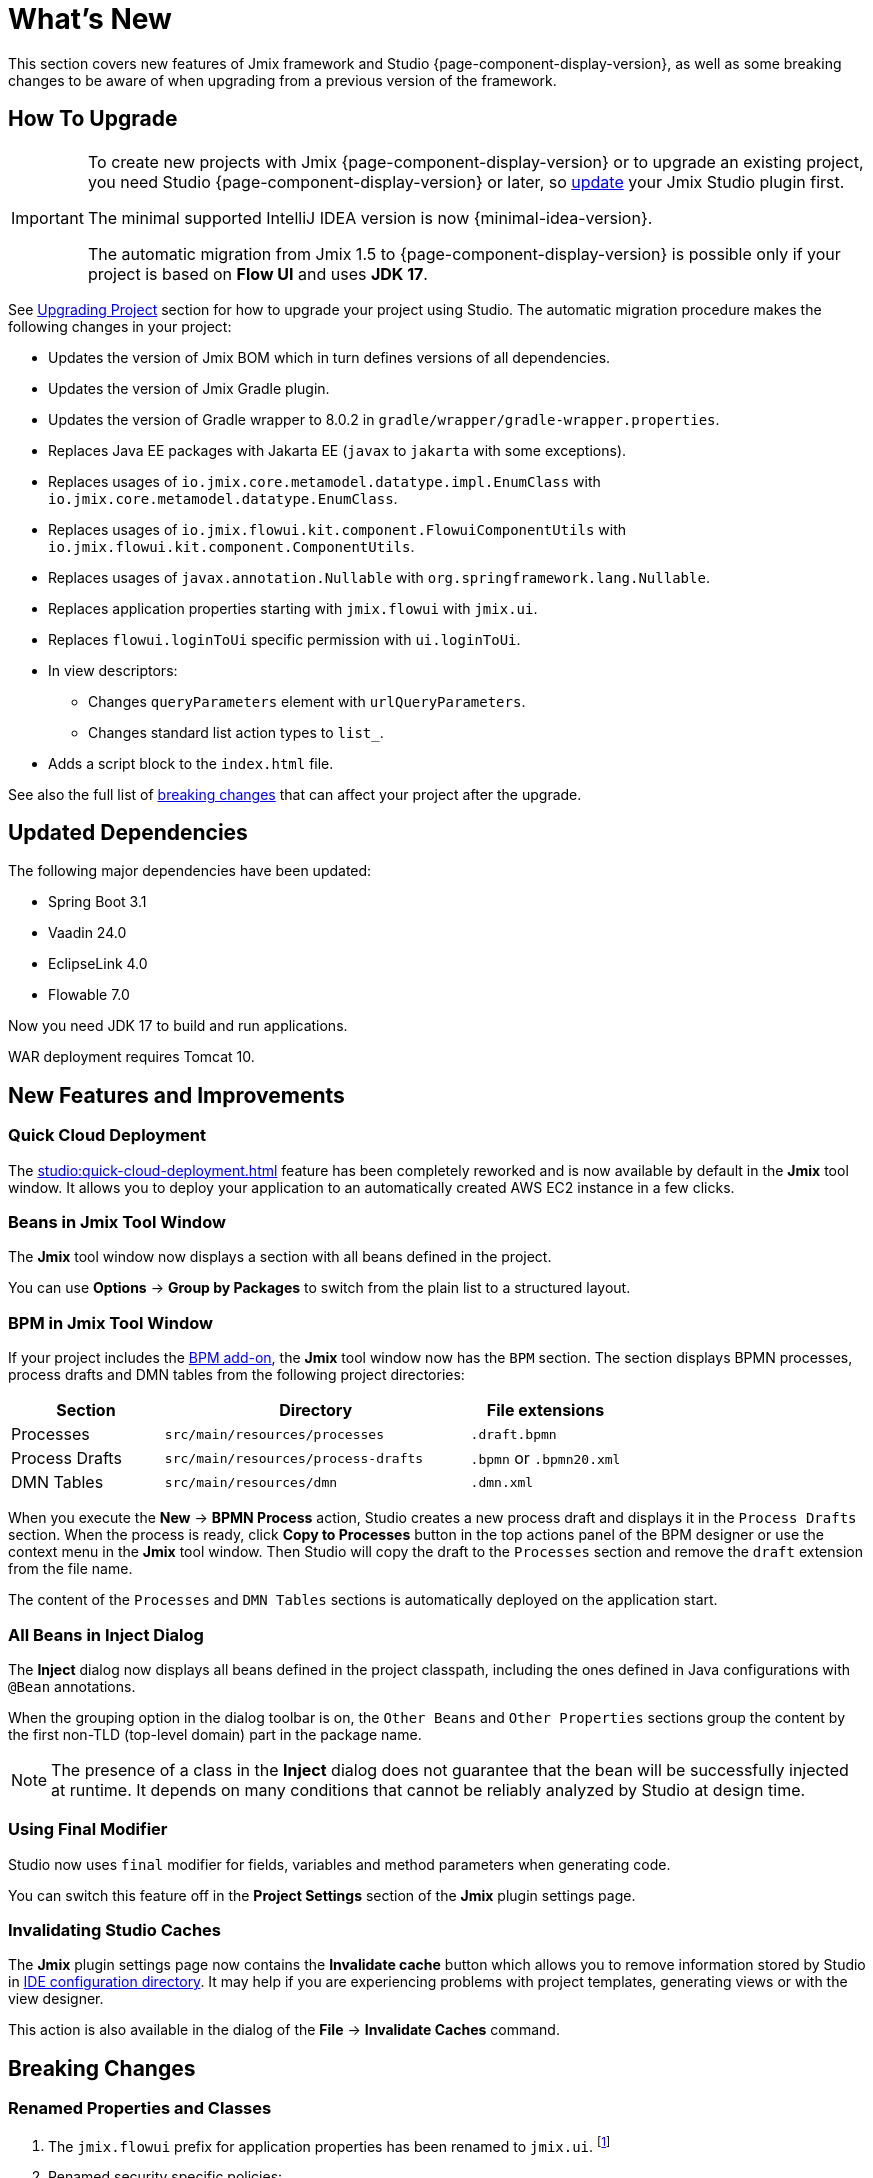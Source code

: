 = What's New

This section covers new features of Jmix framework and Studio {page-component-display-version}, as well as some breaking changes to be aware of when upgrading from a previous version of the framework.

[[upgrade]]
== How To Upgrade

[IMPORTANT]
====
To create new projects with Jmix {page-component-display-version} or to upgrade an existing project, you need Studio {page-component-display-version} or later, so xref:studio:update.adoc[update] your Jmix Studio plugin first.

The minimal supported IntelliJ IDEA version is now {minimal-idea-version}.

The automatic migration from Jmix 1.5 to {page-component-display-version} is possible only if your project is based on *Flow UI* and uses *JDK 17*.
====

See xref:studio:project.adoc#upgrading-project[Upgrading Project] section for how to upgrade your project using Studio. The automatic migration procedure makes the following changes in your project:

* Updates the version of Jmix BOM which in turn defines versions of all dependencies.
* Updates the version of Jmix Gradle plugin.
* Updates the version of Gradle wrapper to 8.0.2 in `gradle/wrapper/gradle-wrapper.properties`.
* Replaces Java EE packages with Jakarta EE (`javax` to `jakarta` with some exceptions).
* Replaces usages of `io.jmix.core.metamodel.datatype.impl.EnumClass` with `io.jmix.core.metamodel.datatype.EnumClass`.
* Replaces usages of `io.jmix.flowui.kit.component.FlowuiComponentUtils` with `io.jmix.flowui.kit.component.ComponentUtils`.
* Replaces usages of `javax.annotation.Nullable` with `org.springframework.lang.Nullable`.
* Replaces application properties starting with `jmix.flowui` with `jmix.ui`.
* Replaces `flowui.loginToUi` specific permission with `ui.loginToUi`.
* In view descriptors:
** Changes `queryParameters` element with `urlQueryParameters`.
** Changes standard list action types to `list_`.
* Adds a script block to the `index.html` file.

See also the full list of <<breaking-changes,breaking changes>> that can affect your project after the upgrade.

== Updated Dependencies

The following major dependencies have been updated:

* Spring Boot 3.1
* Vaadin 24.0
* EclipseLink 4.0
* Flowable 7.0

Now you need JDK 17 to build and run applications.

WAR deployment requires Tomcat 10.

[[new-features]]
== New Features and Improvements

[[quick-cloud-deployment]]
=== Quick Cloud Deployment

The xref:studio:quick-cloud-deployment.adoc[] feature has been completely reworked and is now available by default in the *Jmix* tool window. It allows you to deploy your application to an automatically created AWS EC2 instance in a few clicks.

[[beans-in-jmix-tool-window]]
=== Beans in Jmix Tool Window

The *Jmix* tool window now displays a section with all beans defined in the project.

You can use *Options* -> *Group by Packages* to switch from the plain list to a structured layout.

[[bpm-in-jmix-tool-window]]
=== BPM in Jmix Tool Window

If your project includes the xref:bpm:index.adoc[BPM add-on], the *Jmix* tool window now has the `BPM` section. The section displays BPMN processes, process drafts and DMN tables from the following project directories:

[cols="1,2,1"]
|===
|Section |Directory |File extensions

|Processes
|`src/main/resources/processes`
|`.draft.bpmn`

|Process Drafts
|`src/main/resources/process-drafts`
|`.bpmn` or `.bpmn20.xml`

|DMN Tables
|`src/main/resources/dmn`
|`.dmn.xml`
|===

When you execute the *New* -> *BPMN Process* action, Studio creates a new process draft and displays it in the `Process Drafts` section. When the process is ready, click *Copy to Processes* button in the top actions panel of the BPM designer or use the context menu in the *Jmix* tool window. Then Studio will copy the draft to the `Processes` section and remove the `draft` extension from the file name.

The content of the `Processes` and `DMN Tables` sections is automatically deployed on the application start.

[[all-beans-in-inject-dialog]]
=== All Beans in Inject Dialog

The *Inject* dialog now displays all beans defined in the project classpath, including the ones defined in Java configurations with `@Bean` annotations.

When the grouping option in the dialog toolbar is on, the `Other Beans` and `Other Properties` sections group the content by the first non-TLD (top-level domain) part in the package name.

NOTE: The presence of a class in the *Inject* dialog does not guarantee that the bean will be successfully injected at runtime. It depends on many conditions that cannot be reliably analyzed by Studio at design time.

[[using-final-modifier]]
=== Using Final Modifier

Studio now uses `final` modifier for fields, variables and method parameters when generating code.

You can switch this feature off in the *Project Settings* section of the *Jmix* plugin settings page.

[[invalidating-studio-caches]]
=== Invalidating Studio Caches

The *Jmix* plugin settings page now contains the *Invalidate cache* button which allows you to remove information stored by Studio in https://www.jetbrains.com/help/idea/directories-used-by-the-ide-to-store-settings-caches-plugins-and-logs.html#config-directory[IDE configuration directory]. It may help if you are experiencing problems with project templates, generating views or with the view designer.

This action is also available in the dialog of the *File* -> *Invalidate Caches* command.

// [[preview]]
// == Preview Features

[[breaking-changes]]
== Breaking Changes

[[renamed-classes-and-properties]]
=== Renamed Properties and Classes

. The `jmix.flowui` prefix for application properties has been renamed to `jmix.ui`. footnote:studio-migrator[The Studio migration procedure makes appropriate changes in your project automatically.]

. Renamed security specific policies:

* `datatools.flowui.showEntityInfo` > `datatools.showEntityInfo`
* `flowui.loginToUi` > `ui.loginToUi` footnote:studio-migrator[]
* `flowui.showExceptionDetails` > `ui.showExceptionDetails`
* `flowui.filter.modifyJpqlCondition` > `ui.genericfilter.modifyJpqlCondition`
* `flowui.filter.modifyConfiguration` > `ui.genericfilter.modifyConfiguration`
* `flowui.genericfilter.modifyGlobalConfiguration` > `ui.genericfilter.modifyGlobalConfiguration`

. The `io.jmix.core.metamodel.datatype.impl.EnumClass` base class has been moved to the `io.jmix.core.metamodel.datatype` package. footnote:studio-migrator[]

. The `queryParameters` facet has been renamed to `urlQueryParameters`. footnote:studio-migrator[]

. The `list_` prefix has been added to standard list action types. footnote:studio-migrator[]

. In all framework classes except Spring configurations and auto-configurations, the `Flowui` prefix has been removed or replaced with `Ui`. The usages of `io.jmix.flowui.kit.component.FlowuiComponentUtils` are automatically replaced with `ComponentUtils` by the Studio migration procedure. If you have used other classes with `Flowui` prefix, change the usage manually. See more information at https://github.com/jmix-framework/jmix/issues/1830[#1830^].

[[removed-features]]
=== Removed Features

. Methods of `Actions` interface creating an action by its class have been removed. You should replace them with methods creating actions by their string identifiers. See details at https://github.com/jmix-framework/jmix/issues/1529[#1529^].

. Support for xref:flow-ui:vc/components/tooltip.adoc[] has been removed from the following UI components: `ComboButton`, `DropdownButton`, `SimplePagination`, `UserIndicator`.

. The `UiLoginProperties` class which was deprecated since Jmix 1.5, has been removed. If you created the project on Jmix 1.4, this class is used in your LoginView, so you should change the LoginView class and XML descriptor to the one provided by the new project template of Jmix 2.0.

. The Jmix BOM does not provide the `commons-fileupload:commons-fileupload` dependency anymore.

. The `jmix.rest.max-upload-size` property has been removed. Use `spring.servlet.multipart.max-file-size` and other properties from {spring-boot-api}/org/springframework/boot/autoconfigure/web/servlet/MultipartProperties.html[MultipartProperties^] instead. See details at https://github.com/jmix-framework/jmix/issues/1496[#1496^].

[[data-repositories-initialization]]
=== Data Repositories Initialization

Previously optional `@EnableJmixDataRepositories` annotation is now required to initialize xref:data-access:data-repositories.adoc[data repositories] in the project. See details at https://github.com/jmix-framework/jmix/issues/1589[#1589^].

[[rounding-in-datatypes]]
=== Rounding in Datatypes

The `BigDecimal`, `Double` and `Float` xref:data-model:data-types.adoc[datatypes] now round values according to specified formats when parsing values from strings. For example, `"12.3456"` string becomes `12.35` number if the format is `++#.##++`.

To return to the previous behaviour whithout rounding, set the `jmix.core.round-decimal-value-by-format` application property to false. See details at https://github.com/jmix-framework/jmix/issues/968[#968^].

[[changelog]]
== Changelog

* Resolved issues in Jmix Framework:

** https://github.com/jmix-framework/jmix/issues?q=is%3Aclosed+milestone%3A2.0.0[2.0.0^]

* Resolved issues in Jmix Studio:

** https://youtrack.jmix.io/issues/JST?q=Fixed%20in%20builds:%202.0.0,-1.5.*[2.0.0^]
